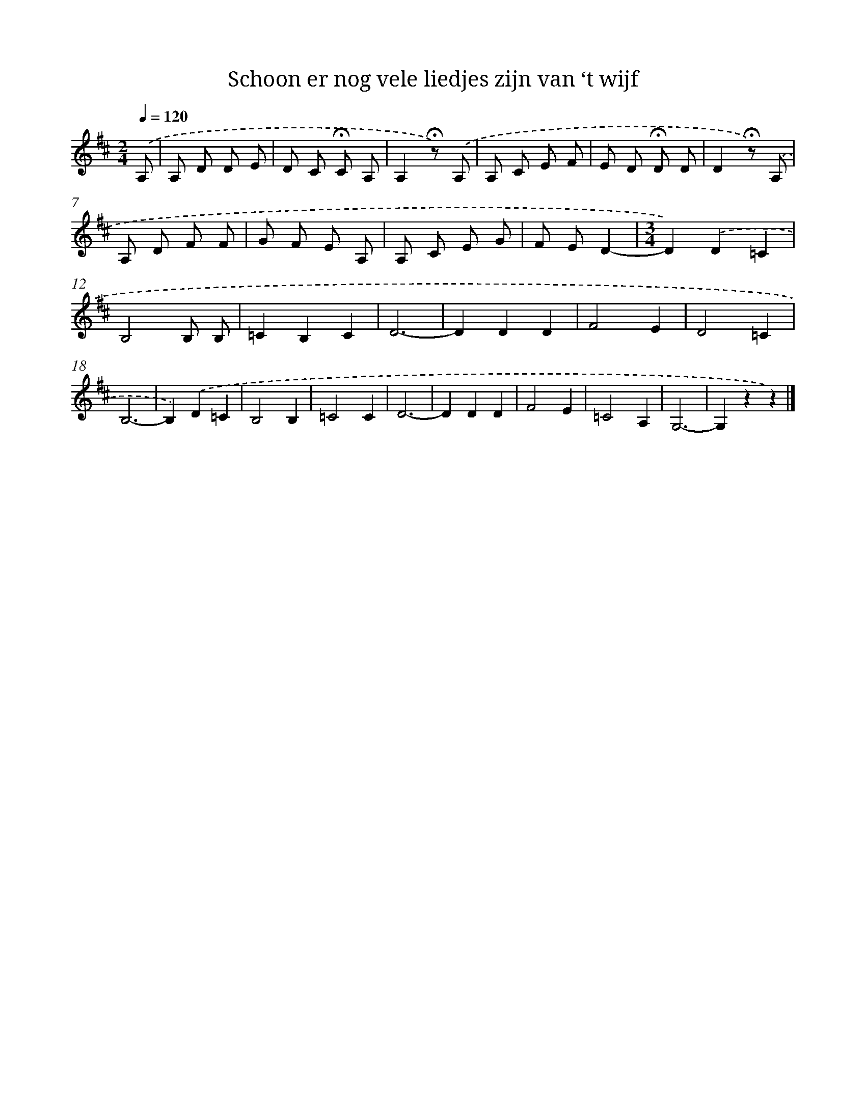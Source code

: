 X: 9105
T: Schoon er nog vele liedjes zijn van ‘t wijf
%%abc-version 2.0
%%abcx-abcm2ps-target-version 5.9.1 (29 Sep 2008)
%%abc-creator hum2abc beta
%%abcx-conversion-date 2018/11/01 14:36:53
%%humdrum-veritas 3429135391
%%humdrum-veritas-data 4009812318
%%continueall 1
%%barnumbers 0
L: 1/8
M: 2/4
Q: 1/4=120
K: D clef=treble
.('A, [I:setbarnb 1]|
A, D D E |
D C !fermata!C A, |
A,2!fermata!z) .('A, |
A, C E F |
E D !fermata!D D |
D2!fermata!z) .('A, |
A, D F F |
G F E A, |
A, C E G |
F ED2- |
[M:3/4]D2).('D2=C2 |
B,4B, B, |
=C2B,2C2 |
D6- |
D2D2D2 |
F4E2 |
D4=C2 |
B,6- |
B,2).('D2=C2 |
B,4B,2 |
=C4C2 |
D6- |
D2D2D2 |
F4E2 |
=C4A,2 |
G,6- |
G,2z2z2) |]
